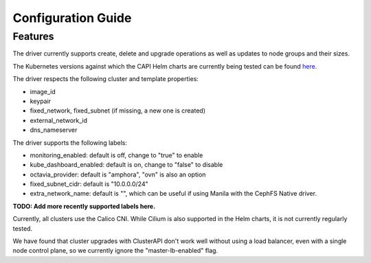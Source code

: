 ===================
Configuration Guide
===================

Features
========

The driver currently supports create, delete and upgrade operations as well
as updates to node groups and their sizes.

The Kubernetes versions against which the CAPI Helm charts are currently being tested
can be found `here <https://github.com/stackhpc/capi-helm-charts/blob/main/.github/workflows/ensure-capi-images.yaml#L9>`_.

The driver respects the following cluster and template properties:

* image_id
* keypair
* fixed_network, fixed_subnet (if missing, a new one is created)
* external_network_id
* dns_nameserver

The driver supports the following labels:

* monitoring_enabled: default is off, change to "true" to enable
* kube_dashboard_enabled: default is on, change to "false" to disable
* octavia_provider: default is "amphora", "ovn" is also an option
* fixed_subnet_cidr: default is "10.0.0.0/24"
* extra_network_name: default is "", which can be useful if using
  Manila with the CephFS Native driver.

**TODO: Add more recently supported labels here.**

Currently, all clusters use the Calico CNI. While Cilium is also supported
in the Helm charts, it is not currently regularly tested.

We have found that cluster upgrades with ClusterAPI don't work well without
using a load balancer, even with a single node control plane, so we currently
ignore the "master-lb-enabled" flag.

